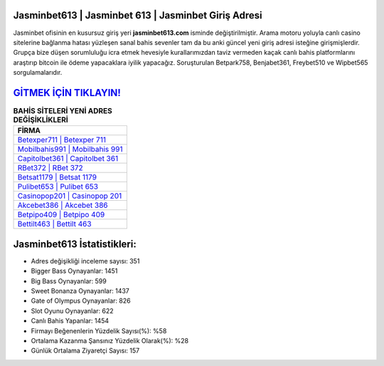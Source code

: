 ﻿Jasminbet613 | Jasminbet 613 | Jasminbet Giriş Adresi
===================================

.. image:: images/jasminbet-giris.jpg
   :width: 600
   
Jasminbet ofisinin en kusursuz giriş yeri **jasminbet613.com** isminde değiştirilmiştir. Arama motoru yoluyla canlı casino sitelerine bağlanma hatası yüzleşen sanal bahis sevenler tam da bu anki güncel yeni giriş adresi isteğine girişmişlerdir. Grupça bize düşen sorumluluğu icra etmek hevesiyle kurallarımızdan taviz vermeden kaçak canlı bahis platformlarını araştırıp bitcoin ile ödeme yapacaklara iyilik yapacağız. Soruşturulan Betpark758, Benjabet361, Freybet510 ve Wipbet565 sorgulamalarıdır.

`GİTMEK İÇİN TIKLAYIN! <https://cutt.ly/QwVVg2Vk>`_
==============

.. list-table:: **BAHİS SİTELERİ YENİ ADRES DEĞİŞİKLİKLERİ**
   :widths: 100
   :header-rows: 1

   * - FİRMA
   * - `Betexper711 | Betexper 711 <betexper711-betexper-711-betexper-giris-adresi.html>`_
   * - `Mobilbahis991 | Mobilbahis 991 <mobilbahis991-mobilbahis-991-mobilbahis-giris-adresi.html>`_
   * - `Capitolbet361 | Capitolbet 361 <capitolbet361-capitolbet-361-capitolbet-giris-adresi.html>`_	 
   * - `RBet372 | RBet 372 <rbet372-rbet-372-rbet-giris-adresi.html>`_	 
   * - `Betsat1179 | Betsat 1179 <betsat1179-betsat-1179-betsat-giris-adresi.html>`_ 
   * - `Pulibet653 | Pulibet 653 <pulibet653-pulibet-653-pulibet-giris-adresi.html>`_
   * - `Casinopop201 | Casinopop 201 <casinopop201-casinopop-201-casinopop-giris-adresi.html>`_	 
   * - `Akcebet386 | Akcebet 386 <akcebet386-akcebet-386-akcebet-giris-adresi.html>`_
   * - `Betpipo409 | Betpipo 409 <betpipo409-betpipo-409-betpipo-giris-adresi.html>`_
   * - `Bettilt463 | Bettilt 463 <bettilt463-bettilt-463-bettilt-giris-adresi.html>`_
	 
Jasminbet613 İstatistikleri:
===================================	 
* Adres değişikliği inceleme sayısı: 351
* Bigger Bass Oynayanlar: 1451
* Big Bass Oynayanlar: 599
* Sweet Bonanza Oynayanlar: 1437
* Gate of Olympus Oynayanlar: 826
* Slot Oyunu Oynayanlar: 622
* Canlı Bahis Yapanlar: 1454
* Firmayı Beğenenlerin Yüzdelik Sayısı(%): %58
* Ortalama Kazanma Şansınız Yüzdelik Olarak(%): %28
* Günlük Ortalama Ziyaretçi Sayısı: 157
